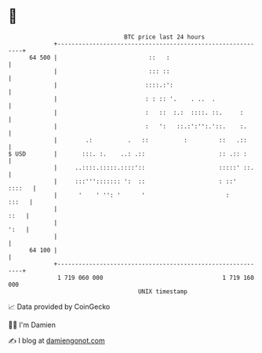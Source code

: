 * 👋

#+begin_example
                                    BTC price last 24 hours                    
                +------------------------------------------------------------+ 
         64 500 |                          ::   :                            | 
                |                          ::: ::                            | 
                |                         ::::.:':                           | 
                |                         : : :: '.    . ..  .               | 
                |                         :   ::  :.:  ::::. ::.     :       | 
                |                         :   ':   ::.:':'':.'::.    :.      | 
                |        .:          .   ::          :         ::   .::      | 
   $ USD        |       :::. :.    ..: .::                     :: .:: :      | 
                |     ..::::.:::::.::::'::                     :::::' ::.    | 
                |     :::'''::::::: ':  ::                     : ::'  ::::   | 
                |      '    ' '': '      '                       :     :::   | 
                |                                                       ::   | 
                |                                                       ':   | 
                |                                                            | 
         64 100 |                                                            | 
                +------------------------------------------------------------+ 
                 1 719 060 000                                  1 719 160 000  
                                        UNIX timestamp                         
#+end_example
📈 Data provided by CoinGecko

🧑‍💻 I'm Damien

✍️ I blog at [[https://www.damiengonot.com][damiengonot.com]]

